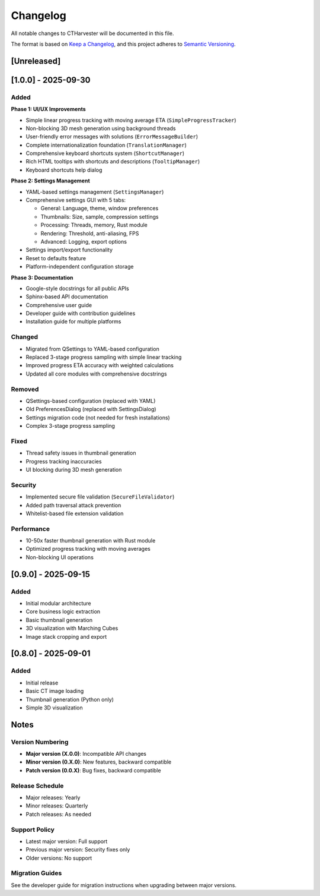 Changelog
=========

All notable changes to CTHarvester will be documented in this file.

The format is based on `Keep a Changelog <https://keepachangelog.com/>`_,
and this project adheres to `Semantic Versioning <https://semver.org/>`_.

[Unreleased]
------------

[1.0.0] - 2025-09-30
--------------------

Added
~~~~~

**Phase 1: UI/UX Improvements**

* Simple linear progress tracking with moving average ETA (``SimpleProgressTracker``)
* Non-blocking 3D mesh generation using background threads
* User-friendly error messages with solutions (``ErrorMessageBuilder``)
* Complete internationalization foundation (``TranslationManager``)
* Comprehensive keyboard shortcuts system (``ShortcutManager``)
* Rich HTML tooltips with shortcuts and descriptions (``TooltipManager``)
* Keyboard shortcuts help dialog

**Phase 2: Settings Management**

* YAML-based settings management (``SettingsManager``)
* Comprehensive settings GUI with 5 tabs:

  * General: Language, theme, window preferences
  * Thumbnails: Size, sample, compression settings
  * Processing: Threads, memory, Rust module
  * Rendering: Threshold, anti-aliasing, FPS
  * Advanced: Logging, export options

* Settings import/export functionality
* Reset to defaults feature
* Platform-independent configuration storage

**Phase 3: Documentation**

* Google-style docstrings for all public APIs
* Sphinx-based API documentation
* Comprehensive user guide
* Developer guide with contribution guidelines
* Installation guide for multiple platforms

Changed
~~~~~~~

* Migrated from QSettings to YAML-based configuration
* Replaced 3-stage progress sampling with simple linear tracking
* Improved progress ETA accuracy with weighted calculations
* Updated all core modules with comprehensive docstrings

Removed
~~~~~~~

* QSettings-based configuration (replaced with YAML)
* Old PreferencesDialog (replaced with SettingsDialog)
* Settings migration code (not needed for fresh installations)
* Complex 3-stage progress sampling

Fixed
~~~~~

* Thread safety issues in thumbnail generation
* Progress tracking inaccuracies
* UI blocking during 3D mesh generation

Security
~~~~~~~~

* Implemented secure file validation (``SecureFileValidator``)
* Added path traversal attack prevention
* Whitelist-based file extension validation

Performance
~~~~~~~~~~~

* 10-50x faster thumbnail generation with Rust module
* Optimized progress tracking with moving averages
* Non-blocking UI operations

[0.9.0] - 2025-09-15
--------------------

Added
~~~~~

* Initial modular architecture
* Core business logic extraction
* Basic thumbnail generation
* 3D visualization with Marching Cubes
* Image stack cropping and export

[0.8.0] - 2025-09-01
--------------------

Added
~~~~~

* Initial release
* Basic CT image loading
* Thumbnail generation (Python only)
* Simple 3D visualization

Notes
-----

Version Numbering
~~~~~~~~~~~~~~~~~

* **Major version (X.0.0)**: Incompatible API changes
* **Minor version (0.X.0)**: New features, backward compatible
* **Patch version (0.0.X)**: Bug fixes, backward compatible

Release Schedule
~~~~~~~~~~~~~~~~

* Major releases: Yearly
* Minor releases: Quarterly
* Patch releases: As needed

Support Policy
~~~~~~~~~~~~~~

* Latest major version: Full support
* Previous major version: Security fixes only
* Older versions: No support

Migration Guides
~~~~~~~~~~~~~~~~

See the developer guide for migration instructions when upgrading between major versions.